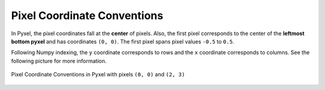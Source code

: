 .. _pixel_coordinate_conventions:

============================
Pixel Coordinate Conventions
============================

In Pyxel, the pixel coordinates fall at the **center** of pixels.
Also, the first pixel corresponds to the center of the **leftmost bottom pyxel** and
has coordinates ``(0, 0)``.
The first pixel spans pixel values ``-0.5`` to ``0.5``.

Following Numpy indexing, the ``y`` coordinate corresponds to rows and
the ``x`` coordinate corresponds to columns.
See the following picture for more information.

.. figure:: _static/pixel_conventions.png
    :scale: 80%
    :alt: Pixel convention
    :align: center

    Pixel Coordinate Conventions in Pyxel with pixels ``(0, 0)`` and ``(2, 3)``
